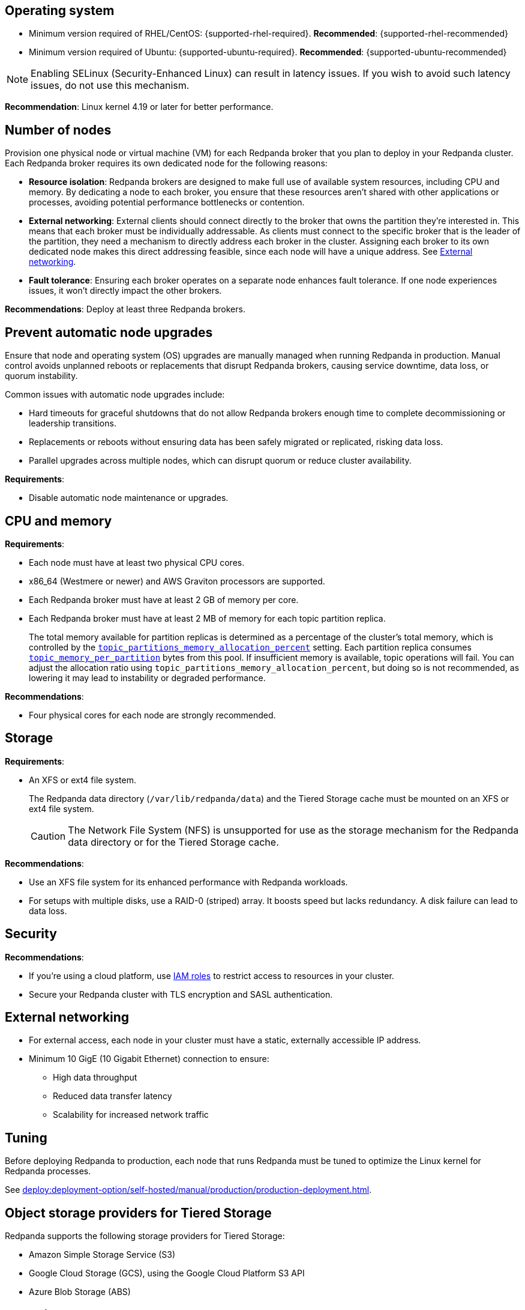 :node: node
ifdef::env-kubernetes[]
:node: worker node
endif::[]

== Operating system

- Minimum version required of RHEL/CentOS: {supported-rhel-required}. *Recommended*: {supported-rhel-recommended}

- Minimum version required of Ubuntu: {supported-ubuntu-required}. *Recommended*: {supported-ubuntu-recommended}

NOTE: Enabling SELinux (Security-Enhanced Linux) can result in latency issues. If you wish to avoid such latency issues, do not use this mechanism.

*Recommendation*: Linux kernel 4.19 or later for better performance.

ifdef::env-kubernetes[]
== Kubernetes version

Minimum required Kubernetes version: {supported-kubernetes-version}

Make sure to do the following:

. https://kubernetes.io/docs/tasks/tools/[Install kubectl^].
. https://kubernetes.io/docs/concepts/configuration/organize-cluster-access-kubeconfig/[Configure the `kubeconfig` file for your cluster^].

== Helm version

Minimum required Helm version: {supported-helm-version}

https://helm.sh/docs/intro/install/[Install Helm^].

[NOTE]
====
Helm v3.18.0 is not supported due to a bug that causes errors such as:

[.no-copy]
----
Error: INSTALLATION FAILED: execution error at (redpanda/templates/entry-point.yaml:17:4): invalid Quantity expected string or float64 got: json.Number (1)
----

To avoid similar errors, upgrade to a later version. For more details, see the https://github.com/helm/helm/issues/30880[Helm GitHub issue^].
endif::[]

[[number-of-workers]]
== Number of nodes

Provision one physical node or virtual machine (VM) for each Redpanda broker that you plan to deploy in your Redpanda cluster.
Each Redpanda broker requires its own dedicated node for the following reasons:

- *Resource isolation*: Redpanda brokers are designed to make full use of available system resources, including CPU and memory. By dedicating a node to each broker, you ensure that these resources aren't shared with other applications or processes, avoiding potential performance bottlenecks or contention.
- *External networking*: External clients should connect directly to the broker that owns the partition they're interested in. This means that each broker must be individually addressable. As clients must connect to the specific broker that is the leader of the partition, they need a mechanism to directly address each broker in the cluster. Assigning each broker to its own dedicated node makes this direct addressing feasible, since each node will have a unique address. See <<External networking>>.
- *Fault tolerance*: Ensuring each broker operates on a separate node enhances fault tolerance. If one node experiences issues, it won't directly impact the other brokers.

ifdef::env-kubernetes[]
NOTE: The Redpanda Helm chart configures xref:reference:k-redpanda-helm-spec.adoc#statefulset-podantiaffinity[`podAntiAffinity` rules] to make sure that each Redpanda broker runs on its own node.


*Recommendations*: xref:./kubernetes-deploy.adoc#pod-replicas[Deploy at least three Pod replicas].
endif::[]

ifndef::env-kubernetes[]
*Recommendations*: Deploy at least three Redpanda brokers.
endif::[]

[[node-updates]]
== Prevent automatic node upgrades

Ensure that node and operating system (OS) upgrades are manually managed when running Redpanda in production. Manual control avoids unplanned reboots or replacements that disrupt Redpanda brokers, causing service downtime, data loss, or quorum instability.

Common issues with automatic node upgrades include:

- Hard timeouts for graceful shutdowns that do not allow Redpanda brokers enough time to complete decommissioning or leadership transitions.
- Replacements or reboots without ensuring data has been safely migrated or replicated, risking data loss.
- Parallel upgrades across multiple nodes, which can disrupt quorum or reduce cluster availability.

*Requirements*:

- Disable automatic node maintenance or upgrades.
ifdef::env-kubernetes[]
To prevent managed Kubernetes services from automatically rebooting or upgrading nodes:
** **Azure AKS**: https://learn.microsoft.com/en-us/azure/aks/auto-upgrade-node-os-image[Set the OS upgrade channel to `None`^].
** **Google GKE**: https://cloud.google.com/kubernetes-engine/docs/how-to/node-auto-upgrades[Disable GKE auto-upgrades for node pools^].
** **Amazon EKS**: https://docs.aws.amazon.com/eks/latest/userguide/automode.html[Disable EKS node auto-upgrades^].

See also: xref:upgrade:k-upgrade-kubernetes.adoc[How to manually manage node upgrades].
endif::[]

== CPU and memory

*Requirements*:

- Each node must have at least two physical CPU cores.
- x86_64 (Westmere or newer) and AWS Graviton processors are supported.
ifdef::env-kubernetes[]
- Each Redpanda Pod requires at least 2 GiB of memory per core.
+
** Request a minimum of 2.22 GiB per core to meet Redpanda's memory allocation strategy.
+
See xref:manage:kubernetes/k-manage-resources.adoc[] for detailed guidance and examples.
endif::[]

- Each Redpanda broker must have at least 2 GB of memory per core.

- Each Redpanda broker must have at least 2 MB of memory for each topic partition replica.
+
The total memory available for partition replicas is determined as a percentage of the cluster's total memory, which is controlled by the xref:reference:tunable-properties.adoc#topic_partitions_memory_allocation_percent[`topic_partitions_memory_allocation_percent`] setting. Each partition replica consumes xref:reference:tunable-properties.adoc#topic_memory_per_partition[`topic_memory_per_partition`] bytes from this pool. If insufficient memory is available, topic operations will fail. You can adjust the allocation ratio using `topic_partitions_memory_allocation_percent`, but doing so is not recommended, as lowering it may lead to instability or degraded performance.

*Recommendations*:

- Four physical cores for each node are strongly recommended.

ifdef::env-kubernetes[]
== Pod resource configuration

To ensure stable performance and predictable scheduling in Kubernetes, configure Redpanda Pods with appropriate CPU and memory requests and limits:

* Set `resources.requests.memory` and `resources.limits.memory` to the same value.
** Request at least 2.22 GiB of memory per core to meet Redpanda's heap and overhead requirements.
* Set `resources.cpu.cores` to an even integer (for example, `4`, `6`, or `8`) to align with the Kubernetes static CPU manager policy.
* Match CPU and memory resource settings for all containers in the Pod, including init containers and sidecars, to receive the `Guaranteed` QoS class.
* Enable memory locking with the `--lock-memory` flag to prevent paging and improve performance.

This configuration:

* Grants Redpanda exclusive access to CPU cores and memory
* Reduces the risk of throttling, eviction, and OOM kills
* Provides predictable and isolated runtime performance

See xref:manage:kubernetes/k-manage-resources.adoc[Manage Pod Resources in Kubernetes] for configuration examples using both Helm and the Redpanda Operator.
endif::[]

== Storage

*Requirements*:

- An XFS or ext4 file system.
+
The Redpanda data directory (`/var/lib/redpanda/data`) and the Tiered Storage cache must be mounted on an XFS or ext4 file system.
ifdef::env-kubernetes[]
+
For information about supported volume types for different data in Redpanda, see xref:manage:kubernetes/storage/k-volume-types.adoc[].
endif::[]
+
CAUTION: The Network File System (NFS) is unsupported for use as the storage mechanism for the Redpanda data directory or for the Tiered Storage cache.

ifdef::env-kubernetes[- A default StorageClass that can provision PersistentVolumes with at least 20Gi of storage.]

*Recommendations*:

- Use an XFS file system for its enhanced performance with Redpanda workloads.

- For setups with multiple disks, use a RAID-0 (striped) array. It boosts speed but lacks redundancy. A disk failure can lead to data loss.
ifdef::env-kubernetes[]
- xref:./kubernetes-deploy.adoc#storage[Use local PersistentVolumes backed by NVMe disks].
endif::[]

== Security

*Recommendations*:

- If you're using a cloud platform, use xref:manage:security/iam-roles.adoc[IAM roles] to restrict access to resources in your cluster.

- Secure your Redpanda cluster with TLS encryption and SASL authentication.

== External networking

- For external access, each node in your cluster must have a static, externally accessible IP address.

- Minimum 10 GigE (10 Gigabit Ethernet) connection to ensure:

* High data throughput
* Reduced data transfer latency
* Scalability for increased network traffic

ifdef::env-kubernetes[]
*Recommendations*: xref:deploy:deployment-option/self-hosted/kubernetes/kubernetes-deploy.adoc#external-access[Use a NodePort Service for external access].
endif::[]

== Tuning

Before deploying Redpanda to production, each node that runs Redpanda must be tuned to optimize the Linux kernel for Redpanda processes.

ifdef::env-kubernetes[]
See xref:deploy:deployment-option/self-hosted/kubernetes/k-tune-workers.adoc[].
endif::[]
ifndef::env-kubernetes[]
See xref:deploy:deployment-option/self-hosted/manual/production/production-deployment.adoc[].
endif::[]

== Object storage providers for Tiered Storage

Redpanda supports the following storage providers for Tiered Storage:

- Amazon Simple Storage Service (S3)
- Google Cloud Storage (GCS), using the Google Cloud Platform S3 API
- Azure Blob Storage (ABS)

== Cloud instance types

*Recommendations*:

- Use a cloud instance type that supports locally attached NVMe devices with an XFS file system. NVMe devices offer high I/O operations per second (IOPS) and minimal latency, while XFS offers enhanced performance with Redpanda workloads.

=== Amazon

ifdef::env-kubernetes[EKS defaults to the ext4 file system. Use XFS instead where possible.]

- General purpose: General-purpose instances provide a balance of compute, memory, and networking resources, and they can be used for a variety of diverse workloads.
+
[.two-column]
** https://aws.amazon.com/ec2/instance-types/m5/[M5d^]
** https://aws.amazon.com/ec2/instance-types/m5/[M5ad^]
** https://aws.amazon.com/ec2/instance-types/m5/[M5dn^]
** https://aws.amazon.com/ec2/instance-types/m6g/[M6gd^]
** https://aws.amazon.com/ec2/instance-types/m7g/[M7gd^]

- Memory optimized: Memory-optimized instances are designed to deliver fast performance for workloads that process large data sets in memory.
+
[.two-column]
** https://aws.amazon.com/ec2/instance-types/r5/[R5ad^]
** https://aws.amazon.com/ec2/instance-types/r5/[R5d^]
** https://aws.amazon.com/ec2/instance-types/r5/[R5dn^]
** https://aws.amazon.com/ec2/instance-types/r6g/[R6gd^]
** https://aws.amazon.com/ec2/instance-types/r6i/[R6id^]
** https://aws.amazon.com/ec2/instance-types/r6i/[R6idn^]
** https://aws.amazon.com/ec2/instance-types/r7g/[R7gd^]
** https://aws.amazon.com/ec2/instance-types/x2/[X2gd^]
** https://aws.amazon.com/ec2/instance-types/x2i/[X2idn^]
** https://aws.amazon.com/ec2/instance-types/x2i/[X2iedn^]
** https://aws.amazon.com/ec2/instance-types/z1d/[z1d^]

- Storage optimized: Storage-optimized instances are designed for workloads that require high, sequential read and write access to very large data sets on local storage. They are optimized to deliver tens of thousands of low-latency, random IOPS to applications.

** https://aws.amazon.com/ec2/instance-types/i4g/[I4g, Is4gen, Im4gn^]
** https://aws.amazon.com/ec2/instance-types/i4i/[I4i^]
** https://aws.amazon.com/ec2/instance-types/i3/[I3^]
** https://aws.amazon.com/ec2/instance-types/i3en/[I3en^]

- Compute optimized: Compute-optimized instances deliver cost-effective high performance at a low price per compute ratio for running advanced compute-intensive workloads.

** https://aws.amazon.com/ec2/instance-types/c5/[C5d^]
** https://aws.amazon.com/ec2/instance-types/c5/[C5ad^]

=== Azure

ifdef::env-kubernetes[AKS often defaults to the ext4 file system. Use XFS instead where possible.]

- General purpose: General purpose VM sizes provide balanced CPU-to-memory ratio. Ideal for testing and development, small to medium databases, and low to medium traffic web servers.	

** https://learn.microsoft.com/en-us/azure/virtual-machines/sizes/general-purpose/ddv5-series?tabs=sizebasic[Standard_D2d_v5^]
** https://learn.microsoft.com/en-us/azure/virtual-machines/sizes/general-purpose/ddv5-series?tabs=sizebasic[Standard_D4d_v5^]	
** https://learn.microsoft.com/en-us/azure/virtual-machines/sizes/general-purpose/ddv5-series?tabs=sizebasic[Standard_D32d_v5^]	

=== Google

ifdef::env-kubernetes[GKE often defaults to the ext4 file system. Use XFS instead where possible.]

- General purpose: The general-purpose machine family has the best price-performance with the most flexible vCPU to memory ratios, and provides features that target most standard and cloud-native workloads.

** https://cloud.google.com/compute/docs/general-purpose-machines#c3-with-local-ssd[C3 machine series with local SSD^]
** https://cloud.google.com/compute/docs/general-purpose-machines#n2_series[N2 machine series^]
** https://cloud.google.com/compute/docs/general-purpose-machines#n2d_machines[N2D machine series^]

- Memory optimized: The memory-optimized machine family provides the most compute and memory resources of any Compute Engine machine family offering. They are ideal for workloads that require higher memory-to-vCPU ratios than the high-memory machine types in the general-purpose N1 machine series.

** https://cloud.google.com/compute/docs/memory-optimized-machines#m3_series[M3 machine series^]

- Compute optimized: Compute-optimized VM instances are ideal for compute-intensive and high-performance computing (HPC) workloads.

** https://cloud.google.com/compute/docs/compute-optimized-machines#c2d_series[C2D machine series^]
** https://cloud.google.com/compute/docs/compute-optimized-machines#c2_machine_types[C2 machine series^]
